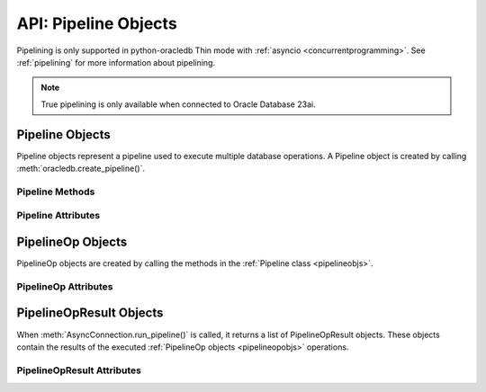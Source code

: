 .. _pipelineobj:

*********************
API: Pipeline Objects
*********************

Pipelining is only supported in python-oracledb Thin mode with
:ref:`asyncio <concurrentprogramming>`. See :ref:`pipelining` for more
information about pipelining.

.. note::

    True pipelining is only available when connected to Oracle Database 23ai.

.. versionadded:: 2.4.0

.. _pipelineobjs:

Pipeline Objects
================

Pipeline objects represent a pipeline used to execute multiple database
operations.  A Pipeline object is created by calling
:meth:`oracledb.create_pipeline()`.

.. _pipelinemethods:

Pipeline Methods
----------------

.. method:: Pipeline.add_callfunc(name, return_type, parameters=None, keyword_parameters=None)

    Adds an operation to the pipeline that calls a stored PL/SQL function with
    the given parameters and return type. The created
    :ref:`PipelineOp object <pipelineopobjs>` is also returned from this
    function. :ref:`pipelineopattrs` can be used to examine the operation, if
    needed.

    When the Pipeline is executed, the
    :ref:`PipelineOpResult object <pipelineopresultobjs>` that is returned for
    this operation will have the :attr:`~PipelineOpResult.return_value`
    attribute populated with the return value of the PL/SQL function if the
    call completes successfully.

.. method:: Pipeline.add_callproc(name, parameters=None, keyword_parameters=None)

    Adds an operation that calls a stored procedure with the given parameters.
    The created :ref:`PipelineOp object <pipelineopobjs>` is also returned
    from this function. :ref:`pipelineopattrs` can be used to examine the
    operation, if needed.

.. method:: Pipeline.add_commit()

    Adds an operation that performs a commit.

.. method:: Pipeline.add_execute(statement, parameters=None)

    Adds an operation that executes a statement with the given parameters.
    The created :ref:`PipelineOp object <pipelineopobjs>` is also returned
    from this function. :ref:`pipelineopattrs` can be used to examine the
    operation, if needed.

    Do not use this for queries that return rows.  Instead use
    :meth:`Pipeline.add_fetchall()`, :meth:`Pipeline.add_fetchmany()`, or
    :meth:`Pipeline.add_fetchone()`.

.. method:: Pipeline.add_executemany(statement, parameters)

    Adds an operation that executes a SQL statement once using all bind value
    mappings or sequences found in the sequence parameters. This can be used to
    insert, update, or delete multiple rows in a table. It can also invoke a
    PL/SQL procedure multiple times. See :ref:`batchstmnt`.

    The created :ref:`PipelineOp object <pipelineopobjs>` is also returned from
    this function. :ref:`pipelineopattrs` can be used to examine the operation,
    if needed.

    The ``parameters`` parameter can be a list of tuples, where each tuple item
    maps to one bind variable placeholder in ``statement``. It can also be a
    list of dictionaries, where the keys match the bind variable placeholder
    names in ``statement``. If there are no bind values, or values have
    previously been bound, the ``parameters`` value can be an integer
    specifying the number of iterations.

.. method:: Pipeline.add_fetchall(statement, parameters=None, arraysize=None, rowfactory=None)

    Adds an operation that executes a query and returns all of the rows from
    the result set.  The created :ref:`PipelineOp object <pipelineopobjs>` is
    also returned from this function. :ref:`pipelineopattrs` can be used to
    examine the operation, if needed.

    When the Pipeline is executed, the :ref:`PipelineOpResult
    object <pipelineopresultobjs>` that is returned for this operation will
    have the :attr:`~PipelineOpResult.rows` attribute populated with the list
    of rows returned by the query.

    The default value for ``arraysize`` is :attr:`defaults.arraysize`.

    Internally, this operation's :attr:`Cursor.prefetchrows` size is set to the
    value of the explicit or default ``arraysize`` parameter value.

.. method:: Pipeline.add_fetchmany(statement, parameters=None, num_rows=None, rowfactory=None)

    Adds an operation that executes a query and returns up to the specified
    number of rows from the result set.  The created
    :ref:`PipelineOp object <pipelineopobjs>` is also returned from this
    function. :ref:`pipelineopattrs` can be used to examine the operation, if
    needed.

    When the Pipeline is executed, the
    :ref:`PipelineOpResult object <pipelineopresultobjs>` that is returned for
    this operation will have the :attr:`~PipelineOpResult.rows` attribute
    populated with the list of rows returned by the query.

    The default value for ``num_rows`` is the value of
    :attr:`defaults.arraysize`.

    Internally, this operation's :attr:`Cursor.prefetchrows` size is set to the
    value of the explicit or default ``num_rows`` parameter, allowing all rows
    to be fetched in one :ref:`round-trip <roundtrips>`

    Since only one fetch is performed for a query operation, consider adding a
    ``FETCH NEXT`` clause to the statement to prevent the database processing
    rows that will never be fetched, see :ref:`rowlimit`.

.. method:: Pipeline.add_fetchone(statement, parameters=None, rowfactory=None)

    Adds an operation that executes a query and returns the first row of the
    result set if one exists.  The created
    :ref:`PipelineOp object <pipelineopobjs>` is also returned from this
    function. :ref:`pipelineopattrs` can be used to examine the operation, if
    needed.

    When the Pipeline is executed, the
    :ref:`PipelineOpResult object <pipelineopresultobjs>` that is returned for
    this operation will have the :attr:`~PipelineOpResult.rows` attribute
    populated with this row if the query is performed successfully.

    Internally, this operation's :attr:`Cursor.prefetchrows` and
    :attr:`Cursor.arraysize` sizes will be set to 1.

    Since only one fetch is performed for a query operation, consider adding a
    ``WHERE`` condition or using a ``FETCH NEXT`` clause in the statement to
    prevent the database processing rows that will never be fetched, see
    :ref:`rowlimit`.

Pipeline Attributes
-------------------

.. attribute:: Pipeline.operations

    This read-only attribute returns the list of operations associated with
    the pipeline.

.. _pipelineopobjs:

PipelineOp Objects
==================

PipelineOp objects are created by calling the methods in the
:ref:`Pipeline class <pipelineobjs>`.

.. _pipelineopattrs:

PipelineOp Attributes
---------------------

.. attribute:: PipelineOp.arraysize

    This read-only attribute returns the :ref:`array size <tuningfetch>` that
    will be used when fetching query rows with :meth:`Pipeline.add_fetchall()`.
    For all other operations, the value returned is *0*.

.. attribute:: PipelineOp.keyword_parameters

    This read-only attribute returns the keyword parameters to the stored
    procedure or function being called by the operation, if applicable.

.. attribute:: PipelineOp.name

    This read-only attribute returns the name of the stored procedure or
    function being called by the operation, if applicable.

.. attribute:: PipelineOp.num_rows

    This read-only attribute returns the number of rows to fetch when
    performing a query of a specific number of rows. For all other operations,
    the value returned is *0*.

.. attribute:: PipelineOp.op_type

    This read-only attribute returns the type of operation that is taking
    place. See :ref:`pipeline-operation-types` for types of operations.

.. attribute:: PipelineOp.parameters

    This read-only attribute returns the parameters to the stored procedure or
    function or the parameters bound to the statement being executed by the
    operation, if applicable.

.. attribute:: PipelineOp.return_type

    This read-only attribute returns the return type of the stored function
    being called by the operation, if applicable.

.. attribute:: PipelineOp.rowfactory

    This read-only attribute returns the row factory callable function to be
    used in a query executed by the operation, if applicable.

.. attribute:: PipelineOp.statement

    This read-only attribute returns the statement being executed by the
    operation, if applicable.

.. _pipelineopresultobjs:

PipelineOpResult Objects
========================

When :meth:`AsyncConnection.run_pipeline()` is called, it returns a list of
PipelineOpResult objects. These objects contain the results of the executed
:ref:`PipelineOp objects <pipelineopobjs>` operations.

PipelineOpResult Attributes
---------------------------

.. attribute:: PipelineOpResult.columns

    This read-only attribute is a list of :ref:`FetchInfo<fetchinfoobj>`
    objects. This attribute will be *None* for operations that do not return
    rows.

    .. versionadded:: 2.5.0

.. attribute:: PipelineOpResult.error

    This read-only attribute returns the error that occurred when running this
    operation. If no error occurred, then the value *None* is returned.

.. attribute:: PipelineOpResult.operation

    This read-only attribute returns the :ref:`PipelineOp <pipelineopobjs>`
    operation object that generated the result.

.. attribute:: PipelineOpResult.return_value

    This read-only attribute returns the return value of the called PL/SQL
    function, if a function was called for the operation.

.. attribute:: PipelineOpResult.rows

    This read-only attribute returns the rows that were fetched by the
    operation, if a query was executed.

.. attribute:: PipelineOpResult.warning

    This read-only attribute returns any warning that was encountered when
    running this operation. If no warning was encountered, then the value
    *None* is returned. See :ref:`PL/SQL Compilation Warnings
    <pipelinewarning>`.

    .. versionadded:: 2.5.0
